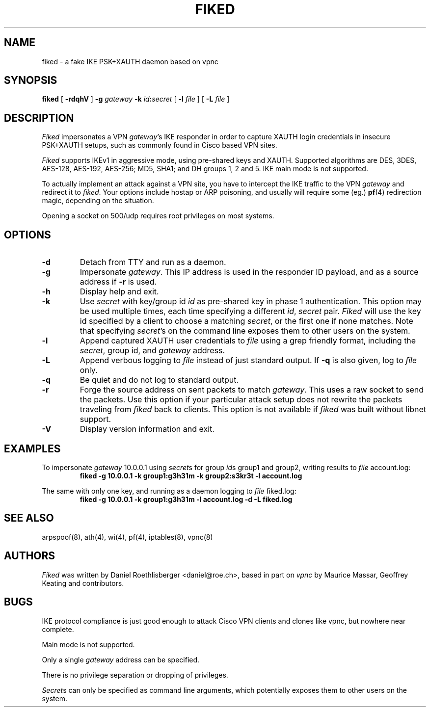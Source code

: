 .\" fiked - a fake IKE PSK+XAUTH daemon based on vpnc
.\" Copyright (C) 2005, Daniel Roethlisberger <daniel@roe.ch>
.\" 
.\" This program is free software; you can redistribute it and/or modify
.\" it under the terms of the GNU General Public License as published by
.\" the Free Software Foundation; either version 2 of the License, or
.\" (at your option) any later version.
.\" 
.\" This program is distributed in the hope that it will be useful,
.\" but WITHOUT ANY WARRANTY; without even the implied warranty of
.\" MERCHANTABILITY or FITNESS FOR A PARTICULAR PURPOSE.  See the
.\" GNU General Public License for more details.
.\" 
.\" You should have received a copy of the GNU General Public License
.\" along with this program; if not, see http://www.gnu.org/copyleft/
.\" 
.\" $Id$
.\"
.TH FIKED 1  "1 November 2005"
.SH NAME
fiked \- a fake IKE PSK+XAUTH daemon based on vpnc
.SH SYNOPSIS
.na
.B fiked
[
.B \-rdqhV
]
.B \-g
.I gateway
.B \-k
\fIid\fP\fB:\fP\fIsecret\fP [
.B \-l
.I file
] [
.B \-L
.I file
]
.br
.ad
.SH DESCRIPTION
.LP
\fIFiked\fP impersonates a VPN \fIgateway\fP's IKE responder in order to
capture XAUTH login credentials in insecure PSK+XAUTH setups, such as
commonly found in Cisco based VPN sites.
.LP
\fIFiked\fP supports IKEv1 in aggressive mode, using pre-shared keys and
XAUTH.  Supported algorithms are DES, 3DES, AES-128, AES-192, AES-256;
MD5, SHA1; and DH groups 1, 2 and 5.  IKE main mode is not supported.
.LP
To actually implement an attack against a VPN site, you have to intercept
the IKE traffic to the VPN \fIgateway\fP and redirect it to \fIfiked\fP.
Your options include hostap or ARP poisoning, and usually will require
some (eg.)
.BR pf (4)
redirection magic, depending on the situation.
.LP
Opening a socket on 500/udp requires root privileges on most systems.
.SH OPTIONS
.TP
.B \-d
Detach from TTY and run as a daemon.
.TP
.B \-g
Impersonate \fIgateway\fP.  This IP address is used in the responder ID
payload, and as a source address if
.B \-r
is used.
.TP
.B \-h
Display help and exit.
.TP
.B \-k
Use \fIsecret\fP with key/group id \fIid\fP as pre-shared key in phase 1
authentication.  This option may be used multiple times, each time
specifying a different \fIid\fP, \fIsecret\fP pair.
\fIFiked\fP will use the key id specified by a client to choose a
matching \fIsecret\fP, or the first one if none matches.
Note that specifying \fIsecret\fP's on the command line exposes them to
other users on the system.
.TP
.B \-l
Append captured XAUTH user credentials to \fIfile\fP using a grep friendly
format, including the \fIsecret\fP, group id, and \fIgateway\fP address.
.TP
.B \-L
Append verbous logging to \fIfile\fP instead of just standard output.  If
.B \-q
is also given, log to \fIfile\fP only.
.TP
.B \-q
Be quiet and do not log to standard output.
.TP
.B \-r
Forge the source address on sent packets to match \fIgateway\fP.  This
uses a raw socket to send the packets.  Use this option if your
particular attack setup does not rewrite the packets traveling from
\fIfiked\fP back to clients.
This option is not available if \fIfiked\fP was built without libnet
support.
.TP
.B \-V
Display version information and exit.
.SH EXAMPLES
.LP
To impersonate \fIgateway\fP 10.0.0.1 using \fIsecret\fPs for group
\fIid\fPs group1 and group2, writing results to \fIfile\fP account.log:
.RS
.nf
\fBfiked -g 10.0.0.1 -k group1:g3h31m -k group2:s3kr3t -l account.log\fP
.fi
.RE
.LP
The same with only one key, and running as a daemon logging to
\fIfile\fP fiked.log:
.RS
.nf
\fBfiked -g 10.0.0.1 -k group1:g3h31m -l account.log -d -L fiked.log\fP
.fi
.RE
.SH "SEE ALSO"
arpspoof(8), ath(4), wi(4), pf(4), iptables(8), vpnc(8)
.SH AUTHORS
\fIFiked\fP was written by Daniel Roethlisberger <daniel@roe.ch>, based in
part on \fIvpnc\fP by Maurice Massar, Geoffrey Keating and contributors.
.SH BUGS
IKE protocol compliance is just good enough to attack Cisco VPN clients and
clones like vpnc, but nowhere near complete.
.LP
Main mode is not supported.
.LP
Only a single \fIgateway\fP address can be specified.
.LP
There is no privilege separation or dropping of privileges.
.LP
\fISecret\fPs can only be specified as command line arguments, which
potentially exposes them to other users on the system.

